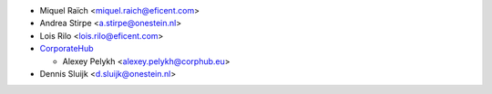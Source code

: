 * Miquel Raïch <miquel.raich@eficent.com>
* Andrea Stirpe <a.stirpe@onestein.nl>
* Lois Rilo <lois.rilo@eficent.com>
* `CorporateHub <https://corporatehub.eu/>`__

  * Alexey Pelykh <alexey.pelykh@corphub.eu>
* Dennis Sluijk <d.sluijk@onestein.nl>
